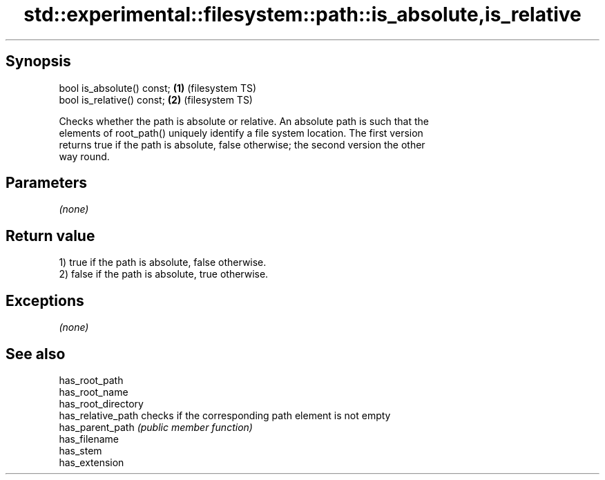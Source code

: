 .TH std::experimental::filesystem::path::is_absolute,is_relative 3 "Sep  4 2015" "2.0 | http://cppreference.com" "C++ Standard Libary"
.SH Synopsis
   bool is_absolute() const; \fB(1)\fP (filesystem TS)
   bool is_relative() const; \fB(2)\fP (filesystem TS)

   Checks whether the path is absolute or relative. An absolute path is such that the
   elements of root_path() uniquely identify a file system location. The first version
   returns true if the path is absolute, false otherwise; the second version the other
   way round.

.SH Parameters

   \fI(none)\fP

.SH Return value

   1) true if the path is absolute, false otherwise.
   2) false if the path is absolute, true otherwise.

.SH Exceptions

   \fI(none)\fP

.SH See also

   has_root_path
   has_root_name
   has_root_directory
   has_relative_path  checks if the corresponding path element is not empty
   has_parent_path    \fI(public member function)\fP
   has_filename
   has_stem
   has_extension
